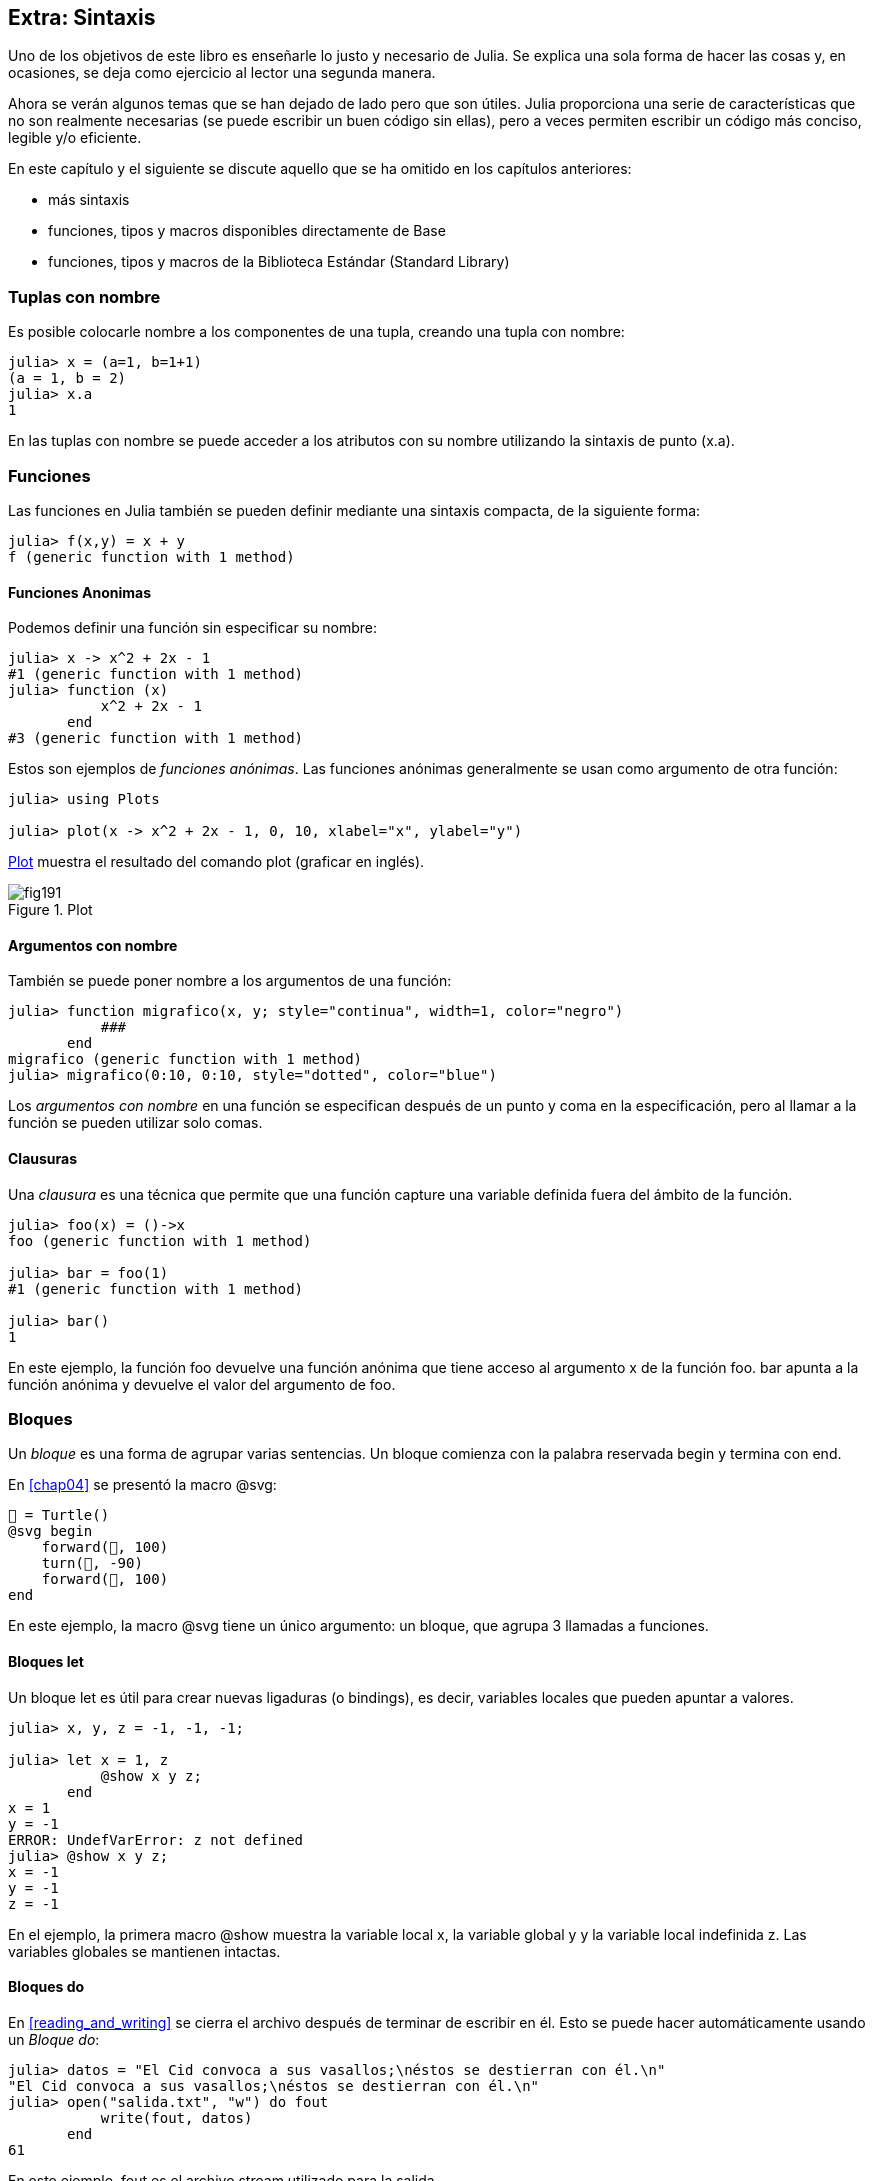 [[chap19]]
== Extra: Sintaxis

Uno de los objetivos de este libro es enseñarle lo justo y necesario de Julia. Se explica una sola forma de hacer las cosas y, en ocasiones, se deja como ejercicio al lector una segunda manera.

Ahora se verán algunos temas que se han dejado de lado pero que son útiles. Julia proporciona una serie de características que no son realmente necesarias (se puede escribir un buen código sin ellas), pero a veces permiten escribir un código más conciso, legible y/o eficiente.

En este capítulo y el siguiente se discute aquello que se ha omitido en los capítulos anteriores:

* más sintaxis
* funciones, tipos y macros disponibles directamente de +Base+ 
(((Base)))
* funciones, tipos y macros de la Biblioteca Estándar (Standard Library)
(((Biblioteca Estándar)))

=== Tuplas con nombre

Es posible colocarle nombre a los componentes de una tupla, creando una tupla con nombre:

[source,@julia-repl-test]
----
julia> x = (a=1, b=1+1)
(a = 1, b = 2)
julia> x.a
1
----

En las tuplas con nombre se puede acceder a los atributos con su nombre utilizando la sintaxis de punto +(x.a)+.
(((tupla con nombre)))(((sintaxis de punto)))


=== Funciones

Las funciones en Julia también se pueden definir mediante una sintaxis compacta, de la siguiente forma:

[source,@julia-repl-test]
----
julia> f(x,y) = x + y
f (generic function with 1 method)
----

[[anonymous_functions]]
==== Funciones Anonimas

Podemos definir una función sin especificar su nombre:

[source,@julia-repl-test]
----
julia> x -> x^2 + 2x - 1
#1 (generic function with 1 method)
julia> function (x)
           x^2 + 2x - 1
       end
#3 (generic function with 1 method)
----

Estos son ejemplos de _funciones anónimas_. Las funciones anónimas generalmente se usan como argumento de otra función:
(((función anónima)))(((Plots)))((("módulo", "Plots", véase "Plots")))(((plot)))((("función", "Plots", "graficar", véase "graficar")))

[source,jlcon]
----
julia> using Plots

julia> plot(x -> x^2 + 2x - 1, 0, 10, xlabel="x", ylabel="y")

----

<<fig19-1>> muestra el resultado del comando plot (graficar en inglés).

[[fig19-1]]
.Plot
image::images/fig191.svg[pdfwidth="10cm"]

==== Argumentos con nombre

También se puede poner nombre a los argumentos de una función:

[source,@julia-repl-test]
----
julia> function migrafico(x, y; style="continua", width=1, color="negro")
           ###
       end
migrafico (generic function with 1 method)
julia> migrafico(0:10, 0:10, style="dotted", color="blue")

----

Los _argumentos con nombre_ en una función se especifican después de un punto y coma en la especificación, pero al llamar a la función se pueden utilizar solo comas.
(((;)))(((argumentos con nombre)))

==== Clausuras

Una _clausura_ es una técnica que permite que una función capture una variable definida fuera del ámbito de la función.

[source,@julia-repl-test]
----
julia> foo(x) = ()->x
foo (generic function with 1 method)

julia> bar = foo(1)
#1 (generic function with 1 method)

julia> bar()
1
----

En este ejemplo, la función +foo+ devuelve una función anónima que tiene acceso al argumento +x+ de la función +foo+. +bar+ apunta a la función anónima y devuelve el valor del argumento de +foo+.


=== Bloques

Un _bloque_ es una forma de agrupar varias sentencias. Un bloque comienza con la palabra reservada +begin+ y termina con +end+.
(((begin)))((("palabra reservada", "begin")))(((end)))(((bloque)))

En <<chap04>> se presentó la macro +@svg+:

[source,julia]
----
🐢 = Turtle()
@svg begin
    forward(🐢, 100)
    turn(🐢, -90)
    forward(🐢, 100)
end
----

En este ejemplo, la macro +@svg+ tiene un único argumento: un bloque, que agrupa 3 llamadas a funciones.

==== Bloques +let+ 

Un bloque +let+ es útil para crear nuevas ligaduras (o bindings), es decir, variables locales que pueden apuntar a valores.

[source,@julia-repl-test]
----
julia> x, y, z = -1, -1, -1;

julia> let x = 1, z
           @show x y z;
       end
x = 1
y = -1
ERROR: UndefVarError: z not defined
julia> @show x y z;
x = -1
y = -1
z = -1
----

En el ejemplo, la primera macro +@show+ muestra la variable local +x+, la variable global +y+ y la variable local indefinida +z+. Las variables globales se mantienen intactas.


==== Bloques +do+

En <<reading_and_writing>> se cierra el archivo después de terminar de escribir en él. Esto se puede hacer automáticamente usando un _Bloque do_:
(((do)))((("palabra reservada", "do")))

[source,@julia-repl-test chap19]
----
julia> datos = "El Cid convoca a sus vasallos;\néstos se destierran con él.\n"
"El Cid convoca a sus vasallos;\néstos se destierran con él.\n"
julia> open("salida.txt", "w") do fout
           write(fout, datos)
       end
61
----

En este ejemplo, +fout+ es el archivo stream utilizado para la salida.

Esto es equivalente a:

[source,@julia-repl-test chap19]
----
julia> f = fout -> begin
           write(fout, datos)
       end
#3 (generic function with 1 method)
julia> open(f, "salida.txt", "w")
61
----

La función anónima se utiliza como primer argumento de la función +open+:
(((open)))

[source,julia]
----
function open(f::Function, args...)
    io = open(args...)
    try
        f(io)
    finally
        close(io)
    end
end
----

Un bloque +do+ puede "capturar" variables de su ámbito envolvente (enclosed scope). Por ejemplo, la variable +datos+ en el ejemplo anterior de +open pass:[...] do+ es capturada desde el ámbito externo. 


=== Estructuras de control

==== Operador ternario

El _operador ternario_, +?:+, puede utilizarse en vez de una sentencia +if-elseif+. Esta sentencia se usa cuando se necesita elegir entre diferentes expresiones con valor único.
(((?:)))((("operador", "Base", "?:", véase "?:")))((("operador ternario", véase "?:")))

[source,@julia-repl-test]
----
julia> a = 150
150
julia> a % 2 == 0 ? println("par") : println("impar")
par
----

La expresión que va antes de +?+ es una expresión de condición. Si la condición es +true+, se evalúa la expresión que va antes de +:+. De lo contrario, se evalúa la expresión que va después de +:+.

==== Evaluación de cortocircuito

Los operadores +&&+ y +||+ realizan una _evaluación de cortocircuito_, es decir, se evalúa el siguiente argumento solo cuando es necesario para determinar el valor final.
(((&&)))(((||)))(((evaluación de cortocircuito)))

Por ejemplo, una función factorial recursiva podría definirse así:
(((fact)))

[source,@julia-setup]
----
function fact(n::Integer)
    n >= 0 || error("n debe ser no negativo")
    n == 0 && return 1
    n * fact(n-1)
end
----

==== Tarea (o Corrutina)

Una _tarea_ es una estructura de control que puede ceder el control de forma cooperativa sin hacer return. En Julia, una tarea puede implementarse como una función con un objeto +Channel+ como primer argumento. Se usa un channel para pasar valores de la función a la sentencia que la llama.

El término "cooperativo" alude a que los programas deben cooperar para que todo el esquema de programación funcione.

La secuencia de Fibonnaci se puede generar mediante una tarea.
(((tarea)))(((Channel)))((("tipo", "Base", "Channel", véase "Channel")))(((put!)))((("función", "Base", "put!", véase "put!")))

[source,@julia-setup chap19]
----
function fib(c::Channel)
    a = 0
    b = 1
    put!(c, a)
    while true
        put!(c, b)
        (a, b) = (b, a+b)
    end
end
----

+put!+ almacena valores en un objeto channel y +take!+ lee valores desde él:
(((take!)))((("función", "Base", "take!", véase "take!")))

[source,@julia-repl-test chap19]
----
julia> fib_gen = Channel(fib);

julia> take!(fib_gen)
0
julia> take!(fib_gen)
1
julia> take!(fib_gen)
1
julia> take!(fib_gen)
2
julia> take!(fib_gen)
3
----

El constructor +Channel+ crea la tarea. La función +fib+ se suspende después de cada llamada a +put!+ y se reanuda al llamar a +take!+. Por razones de rendimiento, se almacenan varios valores de la secuencia en el objeto channel durante un ciclo de reanudación/suspensión.

Un objeto channel también se puede usar como iterador:

[source,@julia-repl-test chap19]
----
julia> for val in Channel(fib)
           print(val, " ")
           val > 20 && break
       end
0 1 1 2 3 5 8 13 21
----


=== Tipos

==== Tipos Primitivos

Un tipo concreto compuesto por bits se llama _tipo primitivo_. A diferencia de la mayoría de los lenguajes, en Julia se puede declarar nuestros propios tipos primitivos. Los tipos primitivos estándar se definen de la misma manera:
(((tipo primitivo)))((("palabra reservada", "tipo primitivo")))

[source,julia]
----
primitive type Float64 <: AbstractFloat 64 end
primitive type Bool <: Integer 8 end
primitive type Char <: AbstractChar 32 end
primitive type Int64 <: Signed 64 end
----

El número en las sentencias especifica cuántos bits son necesarios.

El siguiente ejemplo crea un tipo primitivo +Byte+ y un constructor:
(((Byte)))((("tipo", "definida por el programador", "Byte", véase "Byte")))

[source,@julia-repl-test]
----
julia> primitive type Byte 8 end

julia> Byte(val::UInt8) = reinterpret(Byte, val)
Byte
julia> b = Byte(0x01)
Byte(0x01)
----

La función +reinterpret+ se usa para almacenar los bits de un entero sin signo con 8 bits (+UInt8+) en el byte.
(((reinterpret)))((("función", "Base", "reinterpret", véase "reinterpret")))(((UInt8)))((("tipo", "Base", "UInt8", véase "UInt8")))

==== Tipos Paramétricos

El sistema de tipos de Julia es _paramétrico_, lo que significa que los tipos pueden tener parámetros.

Los parámetros de un tipo se colocan después del nombre del tipo, entre llaves:
(((llaves)))

[source,@julia-setup chap19]
----
struct Punto{T<:Real}
    x::T
    y::T
end
----

Con esto se define un nuevo tipo paramétrico, +Punto{T<:Real}+, que contiene dos "coordenadas" de tipo +T+, que puede ser cualquier tipo que tenga +Real+ como supertipo.

[source,@julia-repl-test chap19]
----
julia> Punto(0.0, 0.0)
Punto{Float64}(0.0, 0.0)
----

Además de los tipos compuestos, los tipos abstractos y los tipos primitivos también pueden tener parámetros.

[TIP]
====
Para mejorar el rendimiento, es totalmente recomendable tener tipos concretos como atributos de una estructura, por lo que esta es una buena manera de hacer que +Punto+ sea rápido y flexible.
====

==== Union de Tipo

Una _union de tipo_ es un tipo paramétrico abstracto que puede actuar como cualquiera de los tipos de sus argumentos:
(((union de tipo)))(((Union)))((("tipo", "Base", "Union", véase "Union")))

[source,@julia-repl-test]
----
julia> EnteroOCadena = Union{Int64, String}
Union{Int64, String}
julia> 150 :: EnteroOCadena
150
julia> "Julia" :: EnteroOCadena
"Julia"
----

Una unión de tipos es, en la mayoría de los lenguajes informáticos, una construcción interna para trabajar con tipos. Sin embargo, Julia pone a disposición esta característica para sus usuarios, ya que permite generar un código eficiente (cuando la unión es entre pocos tipos). Esta característica otorga una gran flexibilidad para controlar el dispatch.

=== Métodos

==== Métodos Paramétricos 

Las definiciones de métodos también pueden tener parámetros de tipo que limiten su especificación:
(((especificación)))

[source,@julia-repl-test chap19]
----
julia> espuntoentero(p::Punto{T}) where {T} = (T === Int64)
espuntoentero (generic function with 1 method)
julia> p = Punto(1, 2)
Punto{Int64}(1, 2)
julia> espuntoentero(p)
true
----

==== Objetos Similares a Funciones

Cualquier objeto arbitrario de Julia puede hacerse "invocable". Tales objetos "invocables" a veces se denominan _funtores_.
(((funtor)))

[source,@julia-setup chap19]
----
struct Polinomio{R}
    coef::Vector{R}
end

function (p::Polinomio)(x)
    val = p.coef[end]
    for coef in p.coef[end-1:-1:1]
        val = val * x + coef
    end
    val
end
----

Para evaluar el polinomio, simplemente debemos llamarlo:

[source,@julia-repl-test chap19]
----
julia> p = Polinomio([1,10,100])
Polinomio{Int64}([1, 10, 100])
julia> p(3)
931
----

=== Constructores

Los tipos paramétricos se pueden construir explícita o implícitamente:

[source,@julia-repl-test chap19]
----
julia> Punto(1,2)         # T implicito
Punto{Int64}(1, 2)
julia> Punto{Int64}(1, 2) # T explicito
Punto{Int64}(1, 2)
julia> Punto(1,2.5)       # T implicito
ERROR: MethodError: no method matching Punto(::Int64, ::Float64)
----

Se generan constructores internos y externos por defecto para cada +T+:
(((constructor)))

[source,julia]
----
struct Punto{T<:Real}
    x::T
    y::T
    Punto{T}(x,y) where {T<:Real} = new(x,y)
end

Punto(x::T, y::T) where {T<:Real} = Punto{T}(x,y);
----

y tanto +x+ como +y+ deben ser del mismo tipo. 

Cuando +x+ e +y+ son de tipos diferentes, se puede definir el siguiente constructor externo:

[source,@julia-setup chap19]
----
Punto(x::Real, y::Real) = Punto(promote(x,y)...);
----

La función +promote+ se detalla en <<promoción>>.
(((promote)))((("función", "Base", "promote", véase "promote")))

=== Conversión y Promoción

Julia tiene un sistema para convertir argumentos de diferentes tipos a un tipo común. Esto es llamado promoción, y aunque no es automático, se puede realizar fácilmente.

==== Conversión

Un valor se puede convertir de un tipo a otro:
(((conversión)))(((convert)))((("función", "Base", "convert", véase "convert")))

[source,@julia-repl-test]
----
julia> x = 12
12
julia> typeof(x)
Int64
julia> convert(UInt8, x)
0x0c
julia> typeof(ans)
UInt8
----

Se pueden agregar nuestros propios métodos +convert+:
[source,@julia-repl-test chap19]
----
julia> Base.convert(::Type{Punto{T}}, x::Array{T, 1}) where {T<:Real} = Punto(x...)

julia> convert(Punto{Int64}, [1, 2])
Punto{Int64}(1, 2)
----

[[promoción]]
==== Promoción

_Promoción_ es la conversión de valores de diferentes tipos a un solo tipo común:
(((promoción)))(((promote)))

[source,@julia-repl-test]
----
julia> promote(1, 2.5, 3)
(1.0, 2.5, 3.0)
----

Generalmente, los métodos para la función +promote+ no se definen directamente, sino que se usa la función auxiliar +promot_rule+ para especificar las reglas de la promoción:
(((promote_rule)))((("función", "Base", "promote_rule", véase "promote_rule")))

[source,julia]
----
promote_rule(::Type{Float64}, ::Type{Int32}) = Float64
----

=== Metaprogramación

Un código de Julia se puede representar como una estructura de datos del mismo lenguaje. Esto permite que un programa escriba y manipule su propio código.

==== Expresiones

Cada programa de Julia comienza como una cadena:

[source,@julia-repl-test chap19]
----
julia> prog = "1 + 2"
"1 + 2"
----

El siguiente paso es analizar cada cadena en un objeto llamado _expresión_, representado por el tipo de Julia +Expr+:
(((expresión)))(((Expr)))((("tipo", "Base", "Expr", véase "Expr")))(((parse)))((("función", "Meta", "parse", véase "parse")))

[source,@julia-repl-test chap19]
----
julia> ex = Meta.parse(prog)
:(1 + 2)
julia> typeof(ex)
Expr
julia> dump(ex)
Expr
  head: Symbol call
  args: Array{Any}((3,))
    1: Symbol +
    2: Int64 1
    3: Int64 2
----

La función +dump+ muestra objetos expr con anotaciones.
(((dump)))

Las expresiones se pueden construir directamente con el prefijo +:+ entre paréntesis o usando un bloque quote:
(((:)))(((quote)))((("palabra reservada", "quote")))

[source,@julia-repl-test chap19]
----
julia> ex = quote
           1 + 2
       end;
----

==== +eval+

Julia puede evaluar un objeto de expresión usando la función +eval+:
(((eval)))((("función", "Core", "eval", véase "eval")))

[source,@julia-eval chap19]
----
import Base.eval
----

[source,@julia-repl-test chap19]
----
julia> eval(ex)
3
----

Cada módulo tiene su propia función +eval+ que evalúa las expresiones de su ámbito.

[WARNING]
====
Generalmente si un código tiene muchas llamadas a +eval+, significa que algo está mal. +eval+ se considera "malo".
====

==== Macros

Las macros pueden incluir código generado en un programa. Una _macro_ asocia una tupla de objetos +Expr+ directamente con una expresión compilada:
(((macro)))

Aquí hay una macro simple:
(((@contenedorvariable)))((("macro", "definida por el programador", "@contenedorvariable", véase "@contenedorvariable")))

[source,@julia-setup chap19]
----
macro contenedorvariable(contenedor, elemento)
    return esc(:($(Symbol(contenedor,elemento)) = $contenedor[$elemento]))
end
----

Las macros se llaman anteponiendo +@+ (arroba) a su nombre. La llamada a la macro +@contenedorvariable letras 1+ se reemplaza por:
(((@)))

[source,julia]
----
:(letras1 = letras[1])
----

+@macroexpand @contenedorvariable letras 1+  returns this expression which is extremely useful for debugging.
(((@macroexpand)))((("macro", "Base", "@macroexpand", véase "@macroexpand")))

Este ejemplo ilustra cómo una macro puede acceder al nombre de sus argumentos, algo que una función no puede hacer. Se debe "escapar" de la expresión de retorno con +esc+ porque debe resolverse en el entorno de la macro llamada.
(((esc)))((("función", "Base", "esc", véase "esc")))

[NOTE]
====
¿Por qué usar Macros?

Las macros generan e incluyen fragmentos de código personalizado durante el tiempo de análisis, es decir, _antes_ de ejecutar el programa completo.
====

==== Funciones Generadas

La macro +@generated+ crea código especializado para métodos dependiendo del tipo de los argumentos:
(((funciones generadas)))(((@generated)))((("macro", "Base", "@generated", véase "@generated")))

[source,@julia-setup chap19]
----
@generated function cuadrado(x)
    println(x)
    :(x * x)
end
----

El cuerpo devuelve una expresión citada como una macro.

Para la sentencia que llama, la _función generada_ se comporta como una función normal:

[source,@julia-repl-test chap19]
----
julia> x = cuadrado(2); # nota: la salida es de la instrucción println () que está en el cuerpo 
Int64
julia> x              # ahora imprimimos x
4
julia> y = cuadrado("spam");
String
julia> y
"spamspam"
----

=== Datos Faltantes

Los _datos faltantes_ se pueden representar a través del objeto +missing+, que es la instancia única del tipo +Missing+.
(((datos faltantes)))(((faltantes)))(((Missing)))((("tipo", "Base", "Missing", véase "Missing")))

Los arreglos pueden contener datos que faltan, missing values en inglés:

[source,@julia-repl-test chap19]
----
julia> a = [1, missing]
2-element Array{Union{Missing, Int64},1}:
 1
  missing
----

El tipo de dicho arreglo es +Union{Missing, T}+, dónde +T+ es el tipo de los valores que realmente tenemos en el arreglo.

Las funciones de reducción devuelven +missing+ cuando se invocan con arreglos que contienen valores que faltan

[source,@julia-repl-test chap19]
----
julia> sum(a)
missing
----

En este caso, se puede usar la función +skipmissing+ para omitir los valores que faltan:
(((skipmissing)))((("función", "Base", "skipmissing", véase "skipmissing")))

[source,@julia-repl-test chap19]
----
julia> sum(skipmissing([1, missing]))
1
----


=== Llamar a Código de C y Fortran

Se escribe mucho código en C o Fortran. Reutilizar un código que ya ha sido probado generalmente es mejor que escribir su propia versión en otro lenguaje. Julia puede llamar directamente a las bibliotecas C o Fortran existentes utilizando la sintaxis +ccall+.
(((ccall)))((("función", "Base", "ccall", véase "ccall")))

En <<databases>> se presentó una interfaz de Julia de la biblioteca GDBM de funciones de base de datos. La biblioteca está escrita en C. Para cerrar la base de datos, se debe hacer una llamada a la función +close(db)+:

[source,julia]
----
Base.close(dbm::DBM) = gdbm_close(dbm.handle)

function gdbm_close(handle::Ptr{Cvoid})
    ccall((:gdbm_close, "libgdbm"), Cvoid, (Ptr{Cvoid},), handle)
end
----

Un objeto dbm tiene un atributo +handle+ de tipo +Ptr{Cvoid}+. Este atributo contiene un puntero de C que apunta a la base de datos. Para cerrar la base de datos, debe llamarse a la función de C +gdbm_close+ teniendo como único argumento el puntero C apuntando a la base de datos, sin valor de retorno. Julia hace esto directamente con la función +ccall+ que tiene como argumentos:
(((Ptr)))((("tipo", "Base", "Ptr", véase "Ptr")))

* una tupla que consiste en un símbolo que contiene el nombre de la función que queremos llamar: +:gdbm_close+ y la librería compartida especificada como una cadena: ++"libgdm"+,

* el tipo de retorno: +Cvoid+,

* una tupla de tipos de argumentos: +(Ptr{Cvoid},)+ 

* los valores del argumento: +handle+.

Una visión completa de la librería GDBM se puede encontrar como ejemplo en las fuentes de ThinkJulia.

=== Glossary

clausura::
Función que captura variables del ámbito en dónde está definida.
(((clausura)))

bloque let::
Bloque de asignación de nuevas ligaduras variables.
(((bloque let)))

función anónima::
Función definida sin nombre.
(((función anónima)))

tupla con nombre::
Tupla con componentes con nombre.
(((tupla con nombre)))

argumentos con nombre::
Argumentos identificados por su nombre en vez de solo por la posición que ocupan.
(((argumentos con nombre)))

bloque do::
Construcción usada para definir y llamar a una función anónima parecida a un bloque de código normal.
(((bloque do)))

operador ternario::
Operador de estructura de control que toma tres operandos: una condición, una expresión que se ejecutará si la condición devuelve +true+ y una expresión que se ejecutará si la condición devuelve +false+.
(((operador ternario)))

evaluación de cortocircuito::
Evaluación de un operador booleano para el que se ejecuta o evalúa el segundo argumento solo si el primero no es suficiente para determinar el valor de la expresión.
(((evaluación de cortocircuito)))

tareas (corrutina)::
Característica de las estructuras de control que permite suspender y reanudar cálculos de manera flexible.
(((tarea)))

tipo primitivo::
Tipo concreto cuyos datos están compuestos de bits.
(((tipo primitivo)))

unión de tipos::
Tipo que incluye todas las instancias de cualquiera de sus tipos de parámetros como objetos.
(((unión de tipos)))

tipo paramétrico::
Tipo que tiene parámetros.
(((tipo paramétrico)))

funtor::
Objeto con un método asociado, para que sea invocable.
(((funtor)))

conversión::
Permite convertir un valor de un tipo a otro.
(((conversión)))

promoción::
Conversión de valores de diferentes tipos a un solo tipo común.
(((promoción)))

expresión::
Tipo de Julia que contiene una construcción de lenguaje.
(((expresión)))

macro::
Forma de incluir el código generado en el cuerpo final de un programa.
(((macro)))

funciones generadas::
Funciones capaces de generar código especializado según el tipo de los argumentos.
(((funciones generadas)))

datos faltantes::
Instancias que representan datos sin valor.
(((datos faltantes)))
